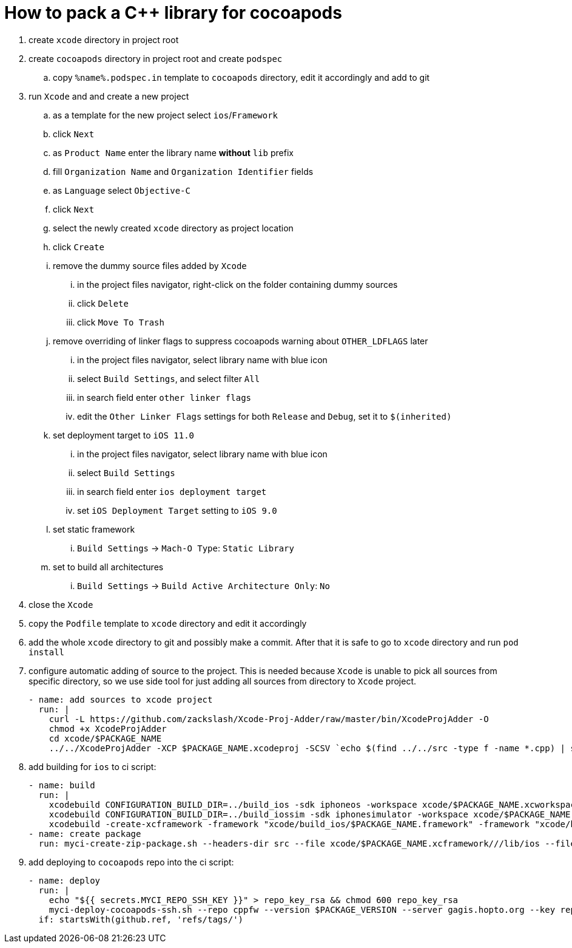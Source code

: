 = How to pack a C++ library for cocoapods

. create `xcode` directory in project root
. create `cocoapods` directory in project root and create `podspec`
.. copy `%name%.podspec.in` template to `cocoapods` directory, edit it accordingly and add to git
. run `Xcode` and and create a new project
.. as a template for the new project select `ios`/`Framework`
.. click `Next`
.. as `Product Name` enter the library name **without** `lib` prefix
.. fill `Organization Name` and `Organization Identifier` fields
.. as `Language` select `Objective-C`
.. click `Next`
.. select the newly created `xcode` directory as project location
.. click `Create`
.. remove the dummy source files added by `Xcode`
... in the project files navigator, right-click on the folder containing dummy sources
... click `Delete`
... click `Move To Trash`
.. remove overriding of linker flags to suppress cocoapods warning about `OTHER_LDFLAGS` later
... in the project files navigator, select library name with blue icon
... select `Build Settings`, and select filter `All`
... in search field enter `other linker flags`
... edit the `Other Linker Flags` settings for both `Release` and `Debug`, set it to `$(inherited)`
.. set deployment target to `iOS 11.0`
... in the project files navigator, select library name with blue icon
... select `Build Settings`
... in search field enter `ios deployment target`
... set `iOS Deployment Target` setting to `iOS 9.0`
.. set static framework
... `Build Settings` -> `Mach-O Type`: `Static Library`
.. set to build all architectures
... `Build Settings` -> `Build Active Architecture Only`: `No`
. close the `Xcode`
. copy the `Podfile` template to `xcode` directory and edit it accordingly
. add the whole `xcode` directory to git and possibly make a commit. After that it is safe to go to `xcode` directory and run `pod install`
. configure automatic adding of source to the project. This is needed because `Xcode` is unable to pick all sources from specific directory, so we use side tool for just adding all sources from directory to `Xcode` project.
+
[source, yaml]
....
- name: add sources to xcode project
  run: |
    curl -L https://github.com/zackslash/Xcode-Proj-Adder/raw/master/bin/XcodeProjAdder -O
    chmod +x XcodeProjAdder
    cd xcode/$PACKAGE_NAME
    ../../XcodeProjAdder -XCP $PACKAGE_NAME.xcodeproj -SCSV `echo $(find ../../src -type f -name *.cpp) | sed -E -e 's/ /,/g'`
....

. add building for `ios` to ci script:
+
[source, yaml]
....
- name: build
  run: |
    xcodebuild CONFIGURATION_BUILD_DIR=../build_ios -sdk iphoneos -workspace xcode/$PACKAGE_NAME.xcworkspace -scheme $PACKAGE_NAME -configuration Release
    xcodebuild CONFIGURATION_BUILD_DIR=../build_iossim -sdk iphonesimulator -workspace xcode/$PACKAGE_NAME.xcworkspace -scheme $PACKAGE_NAME -configuration Release
    xcodebuild -create-xcframework -framework "xcode/build_ios/$PACKAGE_NAME.framework" -framework "xcode/build_iossim/$PACKAGE_NAME.framework" -output "xcode/$PACKAGE_NAME.xcframework"
- name: create package
  run: myci-create-zip-package.sh --headers-dir src --file xcode/$PACKAGE_NAME.xcframework///lib/ios --file LICENSE $PACKAGE_NAME-$PACKAGE_VERSION.zip
....

. add deploying to `cocoapods` repo into the ci script:
+
[source, yaml]
....
- name: deploy
  run: |
    echo "${{ secrets.MYCI_REPO_SSH_KEY }}" > repo_key_rsa && chmod 600 repo_key_rsa
    myci-deploy-cocoapods-ssh.sh --repo cppfw --version $PACKAGE_VERSION --server gagis.hopto.org --key repo_key_rsa --generic-repo cppfw/cocoapods --package $PACKAGE_NAME-$PACKAGE_VERSION.zip cocoapods/$PACKAGE_NAME.podspec.in
  if: startsWith(github.ref, 'refs/tags/')
....
